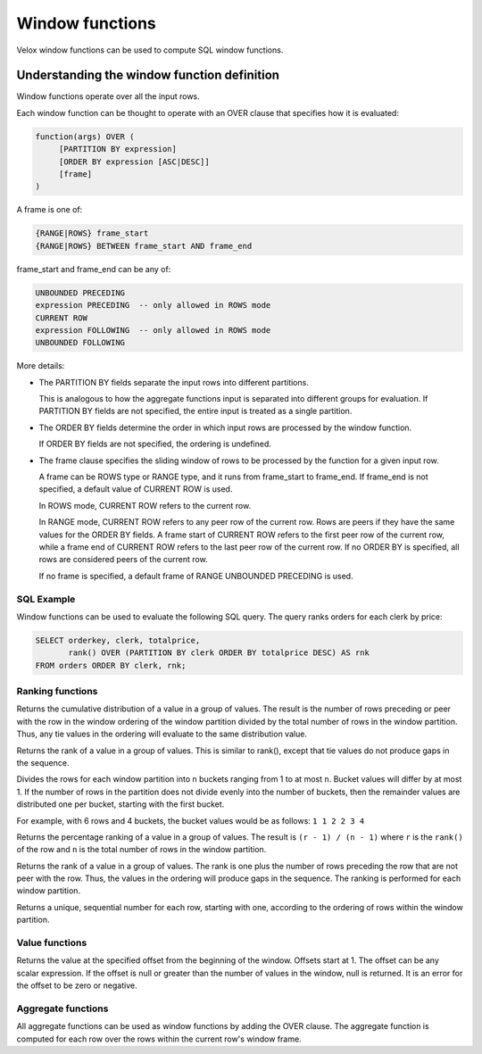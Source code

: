 ================
Window functions
================

Velox window functions can be used to compute SQL window functions.

Understanding the window function definition
--------------------------------------------
Window functions operate over all the input rows.

Each window function can be thought to operate with an OVER clause
that specifies how it is evaluated:

.. code-block::

   function(args) OVER (
        [PARTITION BY expression]
        [ORDER BY expression [ASC|DESC]]
        [frame]
   )

A frame is one of:

.. code-block::

   {RANGE|ROWS} frame_start
   {RANGE|ROWS} BETWEEN frame_start AND frame_end

frame_start and frame_end can be any of:

.. code-block::

   UNBOUNDED PRECEDING
   expression PRECEDING  -- only allowed in ROWS mode
   CURRENT ROW
   expression FOLLOWING  -- only allowed in ROWS mode
   UNBOUNDED FOLLOWING

More details:

* The PARTITION BY fields separate the input rows into different partitions.

  This is analogous to how the aggregate functions input is separated into different groups for evaluation.
  If PARTITION BY fields are not specified, the entire input is treated as a single partition.

* The ORDER BY fields determine the order in which input rows are processed by the window function.

  If ORDER BY fields are not specified, the ordering is undefined.

* The frame clause specifies the sliding window of rows to be processed by the function for a given input row.

  A frame can be ROWS type or RANGE type, and it runs from frame_start to frame_end.
  If frame_end is not specified, a default value of CURRENT ROW is used.

  In ROWS mode, CURRENT ROW refers to the current row.

  In RANGE mode, CURRENT ROW refers to any peer row of the current row.
  Rows are peers if they have the same values for the ORDER BY fields.
  A frame start of CURRENT ROW refers to the first peer row of the current row,
  while a frame end of CURRENT ROW refers to the last peer row of the current row.
  If no ORDER BY is specified, all rows are considered peers of the current row.

  If no frame is specified, a default frame of RANGE UNBOUNDED PRECEDING is used.

SQL Example
___________

Window functions can be used to evaluate the following SQL query.
The query ranks orders for each clerk by price:

.. code-block:: sql

   SELECT orderkey, clerk, totalprice,
          rank() OVER (PARTITION BY clerk ORDER BY totalprice DESC) AS rnk
   FROM orders ORDER BY clerk, rnk;

Ranking functions
_________________

.. function:: cume_dist() -> bigint

Returns the cumulative distribution of a value in a group of values. The result is the number of rows
preceding or peer with the row in the window ordering of the window partition divided by the total
number of rows in the window partition. Thus, any tie values in the ordering will evaluate to the same
distribution value.

.. function:: dense_rank() -> bigint

Returns the rank of a value in a group of values. This is similar to rank(), except that tie values do
not produce gaps in the sequence.

.. function:: ntile(n) -> bigint

Divides the rows for each window partition into n buckets ranging from 1 to at most ``n``. Bucket values
will differ by at most 1. If the number of rows in the partition does not divide evenly into the number
of buckets, then the remainder values are distributed one per bucket, starting with the first bucket.

For example, with 6 rows and 4 buckets, the bucket values would be as follows: ``1 1 2 2 3 4``

.. function:: percent_rank() -> double

Returns the percentage ranking of a value in a group of values. The result is ``(r - 1) / (n - 1)`` where ``r``
is the ``rank()`` of the row and ``n`` is the total number of rows in the window partition.

.. function:: rank() -> bigint

Returns the rank of a value in a group of values. The rank is one plus the number of rows preceding the
row that are not peer with the row. Thus, the values in the ordering will produce gaps in the sequence.
The ranking is performed for each window partition.

.. function:: row_number() -> bigint

Returns a unique, sequential number for each row, starting with one, according to the ordering of rows
within the window partition.

Value functions
_______________

.. function:: nth_value(x, offset) -> [same as input]

Returns the value at the specified offset from the beginning of the window. Offsets start at 1. The offset
can be any scalar expression. If the offset is null or greater than the number of values in the window, null is
returned. It is an error for the offset to be zero or negative.

Aggregate functions
___________________

All aggregate functions can be used as window functions by adding the OVER clause. The aggregate function is computed
for each row over the rows within the current row's window frame.